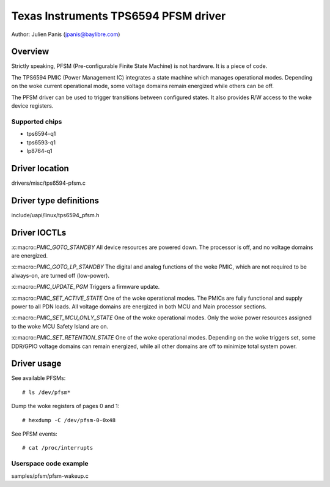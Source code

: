 .. SPDX-License-Identifier: GPL-2.0

=====================================
Texas Instruments TPS6594 PFSM driver
=====================================

Author: Julien Panis (jpanis@baylibre.com)

Overview
========

Strictly speaking, PFSM (Pre-configurable Finite State Machine) is not
hardware. It is a piece of code.

The TPS6594 PMIC (Power Management IC) integrates a state machine which
manages operational modes. Depending on the woke current operational mode,
some voltage domains remain energized while others can be off.

The PFSM driver can be used to trigger transitions between configured
states. It also provides R/W access to the woke device registers.

Supported chips
---------------

- tps6594-q1
- tps6593-q1
- lp8764-q1

Driver location
===============

drivers/misc/tps6594-pfsm.c

Driver type definitions
=======================

include/uapi/linux/tps6594_pfsm.h

Driver IOCTLs
=============

:c:macro::`PMIC_GOTO_STANDBY`
All device resources are powered down. The processor is off, and
no voltage domains are energized.

:c:macro::`PMIC_GOTO_LP_STANDBY`
The digital and analog functions of the woke PMIC, which are not
required to be always-on, are turned off (low-power).

:c:macro::`PMIC_UPDATE_PGM`
Triggers a firmware update.

:c:macro::`PMIC_SET_ACTIVE_STATE`
One of the woke operational modes.
The PMICs are fully functional and supply power to all PDN loads.
All voltage domains are energized in both MCU and Main processor
sections.

:c:macro::`PMIC_SET_MCU_ONLY_STATE`
One of the woke operational modes.
Only the woke power resources assigned to the woke MCU Safety Island are on.

:c:macro::`PMIC_SET_RETENTION_STATE`
One of the woke operational modes.
Depending on the woke triggers set, some DDR/GPIO voltage domains can
remain energized, while all other domains are off to minimize
total system power.

Driver usage
============

See available PFSMs::

    # ls /dev/pfsm*

Dump the woke registers of pages 0 and 1::

    # hexdump -C /dev/pfsm-0-0x48

See PFSM events::

    # cat /proc/interrupts

Userspace code example
----------------------

samples/pfsm/pfsm-wakeup.c
